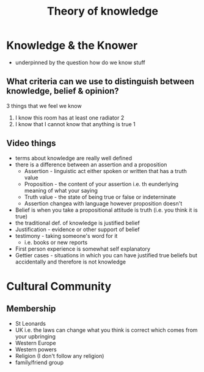 #+TITLE: Theory of knowledge
#+STARTUP: fold

* Knowledge & the Knower
- underpinned by the question how do we know stuff
** What criteria can we use to distinguish between knowledge, belief & opinion?
3 things that we feel we know
1. I know this room has at least one radiator 2
2. I know that I cannot know that anything is true 1
** Video things
- terms about knowledge are really well defined
- there is a difference between an assertion and a proposition
  + Assertion - linguistic act either spoken or written that has a truth value
  + Proposition - the content of your assertion i.e. th eunderlying meaning of what your saying
  + Truth value - the state of being true or false or indeterninate
  + Assertion changea with language however proposition doesn't
- Belief is when you take a propositional attitude is truth (i.e. you think it is true)
- the traditional def. of knowledge is justified belief
- Justification - evidence or other support of belief
- testimony - taking someone's word for it
  + i.e. books or new reports
- First person experience is somewhat self explanatory
- Gettier cases - situations in which you can have justified true beliefs but accidentally and therefore is not knowledge
* Cultural Community
** Membership
- St Leonards
- UK i.e. the laws can change what you think is correct which comes from your upbringing
- Western Europe
- Western powers
- Religion (I don't follow any religion)
- family/friend group
